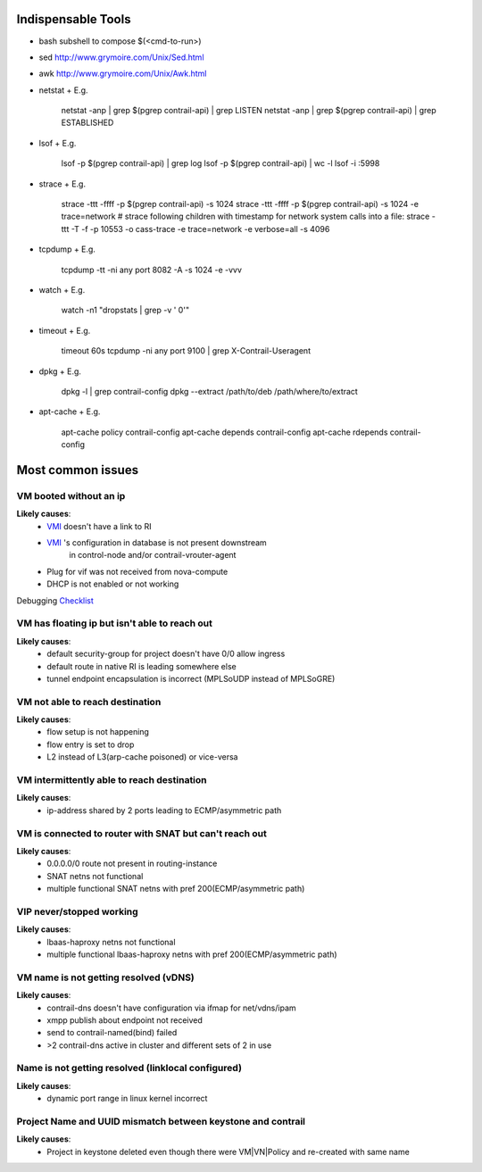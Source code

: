 ===================
Indispensable Tools
===================
* bash subshell to compose $(<cmd-to-run>)
* sed http://www.grymoire.com/Unix/Sed.html
* awk http://www.grymoire.com/Unix/Awk.html
* netstat
  + E.g.
      netstat -anp | grep $(pgrep contrail-api) | grep LISTEN
      netstat -anp | grep $(pgrep contrail-api) | grep ESTABLISHED
* lsof
  + E.g.
      lsof -p $(pgrep contrail-api) | grep log
      lsof -p $(pgrep contrail-api)  | wc -l
      lsof -i :5998
* strace
  + E.g.
      strace -ttt -ffff -p $(pgrep contrail-api) -s 1024
      strace -ttt -ffff -p $(pgrep contrail-api) -s 1024 -e trace=network
      # strace following children with timestamp for network system calls into a file:
      strace -ttt -T -f -p 10553 -o cass-trace -e trace=network -e verbose=all -s 4096
* tcpdump
  + E.g.
      tcpdump -tt -ni any port 8082 -A -s 1024 -e -vvv
* watch
  + E.g.
      watch -n1 "dropstats | grep -v '  0'"
* timeout
  + E.g.
      timeout 60s tcpdump -ni any port 9100 | grep X-Contrail-Useragent
* dpkg
  + E.g.
      dpkg -l | grep contrail-config
      dpkg --extract /path/to/deb /path/where/to/extract
* apt-cache
  + E.g.
      apt-cache policy contrail-config
      apt-cache depends contrail-config
      apt-cache rdepends contrail-config

==================
Most common issues
==================

VM booted without an ip
=======================
**Likely causes**:
 + `VMI <../glossary.rst>`_ doesn't have a link to RI
 + `VMI <../glossary.rst>`_ 's configuration in database is not present downstream
    in control-node and/or contrail-vrouter-agent
 + Plug for vif was not received from nova-compute
 + DHCP is not enabled or not working 

Debugging `Checklist <vm-booted-without-ip/checklist.rst>`_

VM has floating ip but isn't able to reach out
==============================================
**Likely causes**:
  + default security-group for project doesn't have 0/0 allow ingress
  + default route in native RI is leading somewhere else
  + tunnel endpoint encapsulation is incorrect (MPLSoUDP instead of MPLSoGRE)

VM not able to reach destination
================================
**Likely causes**:
  + flow setup is not happening
  + flow entry is set to drop
  + L2 instead of L3(arp-cache poisoned) or vice-versa

VM intermittently able to reach destination
===========================================
**Likely causes**:
  + ip-address shared by 2 ports leading to ECMP/asymmetric path

VM is connected to router with SNAT but can't reach out
=======================================================
**Likely causes**:
  + 0.0.0.0/0 route not present in routing-instance
  + SNAT netns not functional
  + multiple functional SNAT netns with pref 200(ECMP/asymmetric path)

VIP never/stopped working
=========================
**Likely causes**:
  + lbaas-haproxy netns not functional
  + multiple functional lbaas-haproxy netns with pref 200(ECMP/asymmetric path)

VM name is not getting resolved (vDNS)
======================================
**Likely causes**:
  + contrail-dns doesn't have configuration via ifmap for net/vdns/ipam
  + xmpp publish about endpoint not received
  + send to contrail-named(bind) failed
  + >2 contrail-dns active in cluster and different sets of 2 in use

Name is not getting resolved (linklocal configured)
===================================================
**Likely causes**:
  + dynamic port range in linux kernel incorrect

Project Name and UUID mismatch between keystone and contrail
============================================================
**Likely causes**:
  + Project in keystone deleted even though there were VM|VN|Policy
    and re-created with same name
